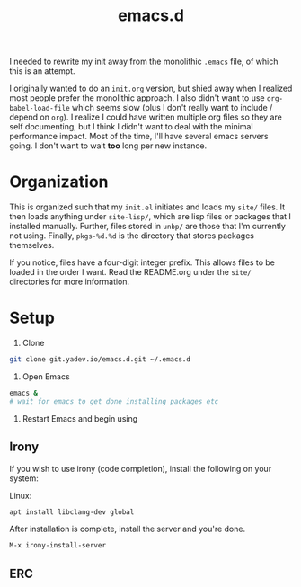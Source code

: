 #+TITLE: emacs.d

I needed to rewrite my init away from the monolithic =.emacs= file, of
which this is an attempt.
  
I originally wanted to do an =init.org= version, but shied away when I
realized most people prefer the monolithic approach. I also didn't
want to use =org-babel-load-file= which seems slow (plus I don't
really want to include / depend on =org=). I realize I could have
written multiple org files so they are self documenting, but I think I
didn't want to deal with the minimal performance impact. Most of the
time, I'll have several emacs servers going. I don't want to wait
*too* long per new instance.

* Organization
  This is organized such that my =init.el= initiates and loads my
  =site/= files. It then loads anything under =site-lisp/=, which are
  lisp files or packages that I installed manually. Further, files
  stored in =unbp/= are those that I'm currently not using. Finally,
  =pkgs-%d.%d= is the directory that stores packages themselves.

  If you notice, files have a four-digit integer prefix. This allows
  files to be loaded in the order I want. Read the README.org under
  the =site/= directories for more information.

* Setup

  1. Clone
  #+BEGIN_SRC sh
  git clone git.yadev.io/emacs.d.git ~/.emacs.d
  #+END_SRC
  
  2. Open Emacs
  #+BEGIN_SRC sh
  emacs &
  # wait for emacs to get done installing packages etc
  #+END_SRC

  3. Restart Emacs and begin using

** Irony
  If you wish to use irony (code completion), install the following on your system:
  
  Linux:
  #+BEGIN_SRC sh
  apt install libclang-dev global
  #+END_SRC

  After installation is complete, install the server and you're done.
  #+BEGIN_SRC sh
  M-x irony-install-server
  #+END_SRC
  
** ERC
